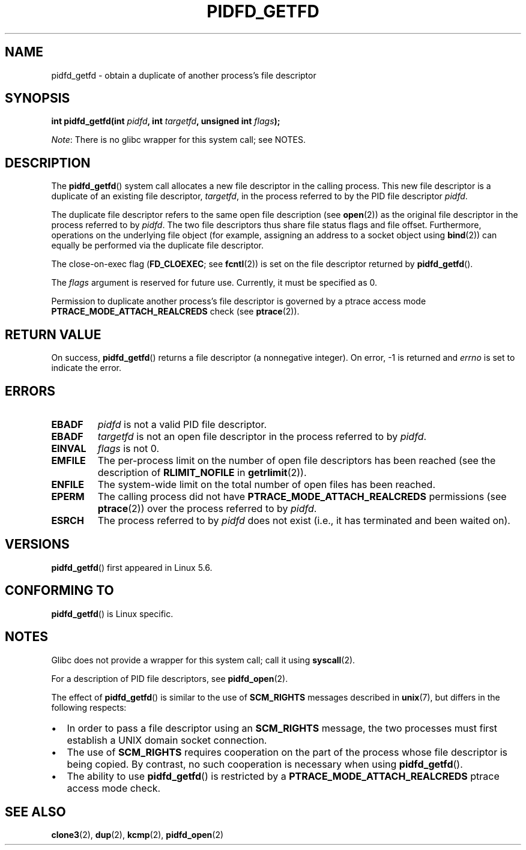 .\" Copyright (c) 2020 by Michael Kerrisk <mtk.manpages@gmail.com>
.\"
.\" %%%LICENSE_START(VERBATIM)
.\" Permission is granted to make and distribute verbatim copies of this
.\" manual provided the copyright notice and this permission notice are
.\" preserved on all copies.
.\"
.\" Permission is granted to copy and distribute modified versions of this
.\" manual under the conditions for verbatim copying, provided that the
.\" entire resulting derived work is distributed under the terms of a
.\" permission notice identical to this one.
.\"
.\" Since the Linux kernel and libraries are constantly changing, this
.\" manual page may be incorrect or out-of-date.  The author(s) assume no
.\" responsibility for errors or omissions, or for damages resulting from
.\" the use of the information contained herein.  The author(s) may not
.\" have taken the same level of care in the production of this manual,
.\" which is licensed free of charge, as they might when working
.\" professionally.
.\"
.\" Formatted or processed versions of this manual, if unaccompanied by
.\" the source, must acknowledge the copyright and authors of this work.
.\" %%%LICENSE_END
.\"
.TH PIDFD_GETFD 2 2020-03-31 "Linux" "Linux Programmer's Manual"
.SH NAME
pidfd_getfd \- obtain a duplicate of another process's file descriptor
.SH SYNOPSIS
.nf
.BI "int pidfd_getfd(int " pidfd ", int " targetfd ", unsigned int " flags );
.fi
.PP
.IR Note :
There is no glibc wrapper for this system call; see NOTES.
.SH DESCRIPTION
The
.BR pidfd_getfd ()
system call allocates a new file descriptor in the calling process.
This new file descriptor is a duplicate of an existing file descriptor,
.IR targetfd ,
in the process referred to by the PID file descriptor
.IR pidfd .
.PP
The duplicate file descriptor refers to the same open file description (see
.BR open (2))
as the original file descriptor in the process referred to by
.IR pidfd .
The two file descriptors thus share file status flags and file offset.
Furthermore, operations on the underlying file object
(for example, assigning an address to a socket object using
.BR bind (2))
can equally be performed via the duplicate file descriptor.
.PP
The close-on-exec flag
.RB ( FD_CLOEXEC ;
see
.BR fcntl (2))
is set on the file descriptor returned by
.BR pidfd_getfd ().
.PP
The
.I flags
argument is reserved for future use.
Currently, it must be specified as 0.
.PP
Permission to duplicate another process's file descriptor
is governed by a ptrace access mode
.B PTRACE_MODE_ATTACH_REALCREDS
check (see
.BR ptrace (2)).
.SH RETURN VALUE
On success,
.BR pidfd_getfd ()
returns a file descriptor (a nonnegative integer).
On error, \-1 is returned and
.I errno
is set to indicate the error.
.SH ERRORS
.TP
.B EBADF
.I pidfd
is not a valid PID file descriptor.
.TP
.B EBADF
.I targetfd
is not an open file descriptor in the process referred to by
.IR pidfd .
.TP
.B EINVAL
.I flags
is not 0.
.TP
.B EMFILE
The per-process limit on the number of open file descriptors has been reached
(see the description of
.BR RLIMIT_NOFILE
in
.BR getrlimit (2)).
.TP
.B ENFILE
The system-wide limit on the total number of open files has been reached.
.TP
.B EPERM
The calling process did not have
.B PTRACE_MODE_ATTACH_REALCREDS
permissions (see
.BR ptrace (2))
over the process referred to by
.IR pidfd .
.TP
.B ESRCH
The process referred to by
.I pidfd
does not exist
(i.e., it has terminated and been waited on).
.SH VERSIONS
.BR pidfd_getfd ()
first appeared in Linux 5.6.
.\" commit 8649c322f75c96e7ced2fec201e123b2b073bf09
.SH CONFORMING TO
.BR pidfd_getfd ()
is Linux specific.
.SH NOTES
Glibc does not provide a wrapper for this system call; call it using
.BR syscall (2).
.PP
For a description of PID file descriptors, see
.BR pidfd_open (2).
.PP
The effect of
.BR pidfd_getfd ()
is similar to the use of
.BR SCM_RIGHTS
messages described in
.BR unix (7),
but differs in the following respects:
.IP \(bu 2
In order to pass a file descriptor using an
.BR SCM_RIGHTS
message,
the two processes must first establish a UNIX domain socket connection.
.IP \(bu
The use of
.BR SCM_RIGHTS
requires cooperation on the part of the process whose
file descriptor is being copied.
By contrast, no such cooperation is necessary when using
.BR pidfd_getfd ().
.IP \(bu
The ability to use
.BR pidfd_getfd ()
is restricted by a
.BR PTRACE_MODE_ATTACH_REALCREDS
ptrace  access  mode check.
.SH SEE ALSO
.BR clone3 (2),
.BR dup (2),
.BR kcmp (2),
.BR pidfd_open (2)
